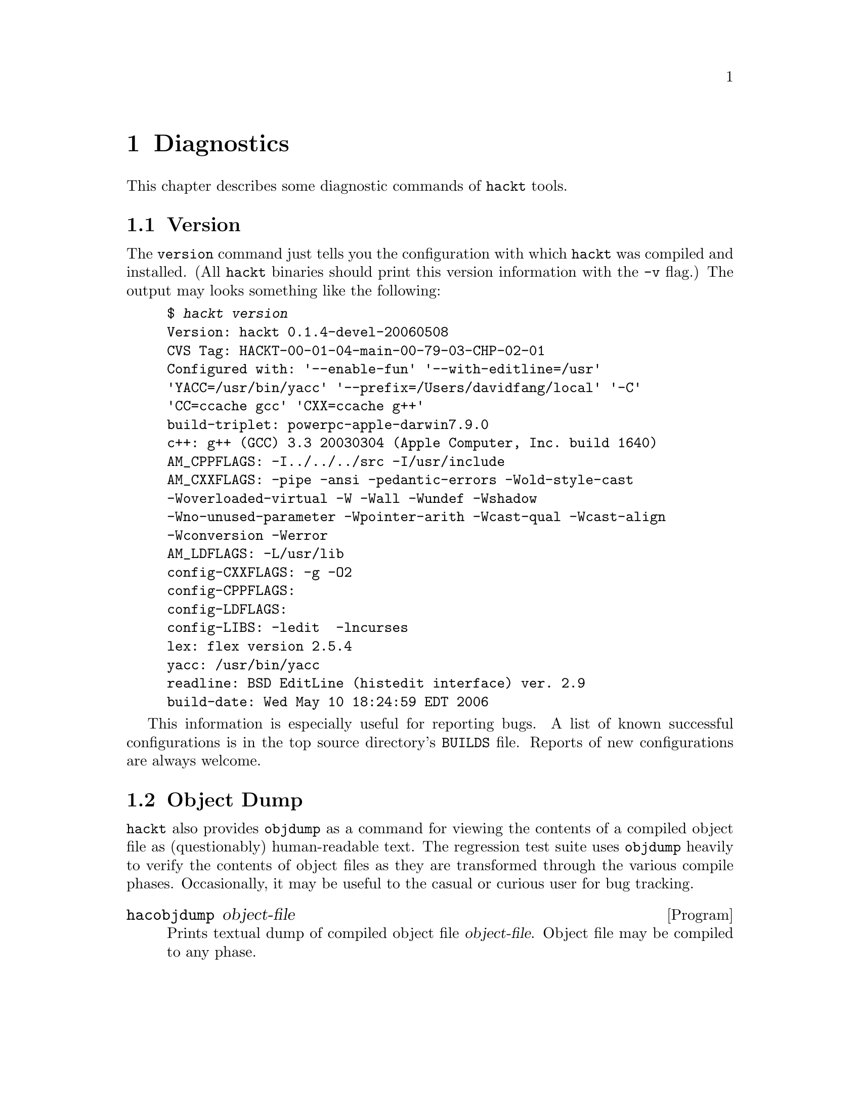 @c "hackt/diagnostics.texi"
@c $Id: diagnostics.texi,v 1.2 2010/04/05 23:59:37 fang Exp $

@node Diagnostics
@chapter Diagnostics
@cindex diagnostics

This chapter describes some diagnostic commands of @command{hackt} tools.  

@menu
* Version::
* Objdump::
@end menu

@c ----------------------------------------------------------------------------
@node Version
@section Version
@cindex version

The @t{version} command just tells you the configuration with which
@command{hackt} was compiled and installed.  
(All @command{hackt} binaries should print this version information
with the @option{-v} flag.)
The output may looks something like the following:

@example
$ @kbd{hackt version}
Version: hackt 0.1.4-devel-20060508
CVS Tag: HACKT-00-01-04-main-00-79-03-CHP-02-01
Configured with: '--enable-fun' '--with-editline=/usr' 
'YACC=/usr/bin/yacc' '--prefix=/Users/davidfang/local' '-C' 
'CC=ccache gcc' 'CXX=ccache g++'
build-triplet: powerpc-apple-darwin7.9.0
c++: g++ (GCC) 3.3 20030304 (Apple Computer, Inc. build 1640)
AM_CPPFLAGS: -I../../../src -I/usr/include   
AM_CXXFLAGS: -pipe -ansi -pedantic-errors -Wold-style-cast 
-Woverloaded-virtual -W -Wall -Wundef -Wshadow 
-Wno-unused-parameter -Wpointer-arith -Wcast-qual -Wcast-align 
-Wconversion -Werror
AM_LDFLAGS: -L/usr/lib   
config-CXXFLAGS: -g -O2
config-CPPFLAGS: 
config-LDFLAGS: 
config-LIBS: -ledit  -lncurses 
lex: flex version 2.5.4
yacc: /usr/bin/yacc
readline: BSD EditLine (histedit interface) ver. 2.9
build-date: Wed May 10 18:24:59 EDT 2006
@end example

This information is especially useful for reporting bugs.  
A list of known successful configurations is in the 
top source directory's @t{BUILDS} file.  
Reports of new configurations are always welcome.  

@c ----------------------------------------------------------------------------
@node Objdump
@section Object Dump

@command{hackt} also provides @t{objdump} as a command for viewing 
the contents of a compiled object file as (questionably) human-readable text.  
The regression test suite uses @t{objdump} heavily to verify the
contents of object files as they are transformed through the various
compile phases.  
Occasionally, it may be useful to the casual or curious user for 
bug tracking.  

@deffn Program hacobjdump object-file
Prints textual dump of compiled object file @var{object-file}.  
Object file may be compiled to any phase.  
@end deffn

